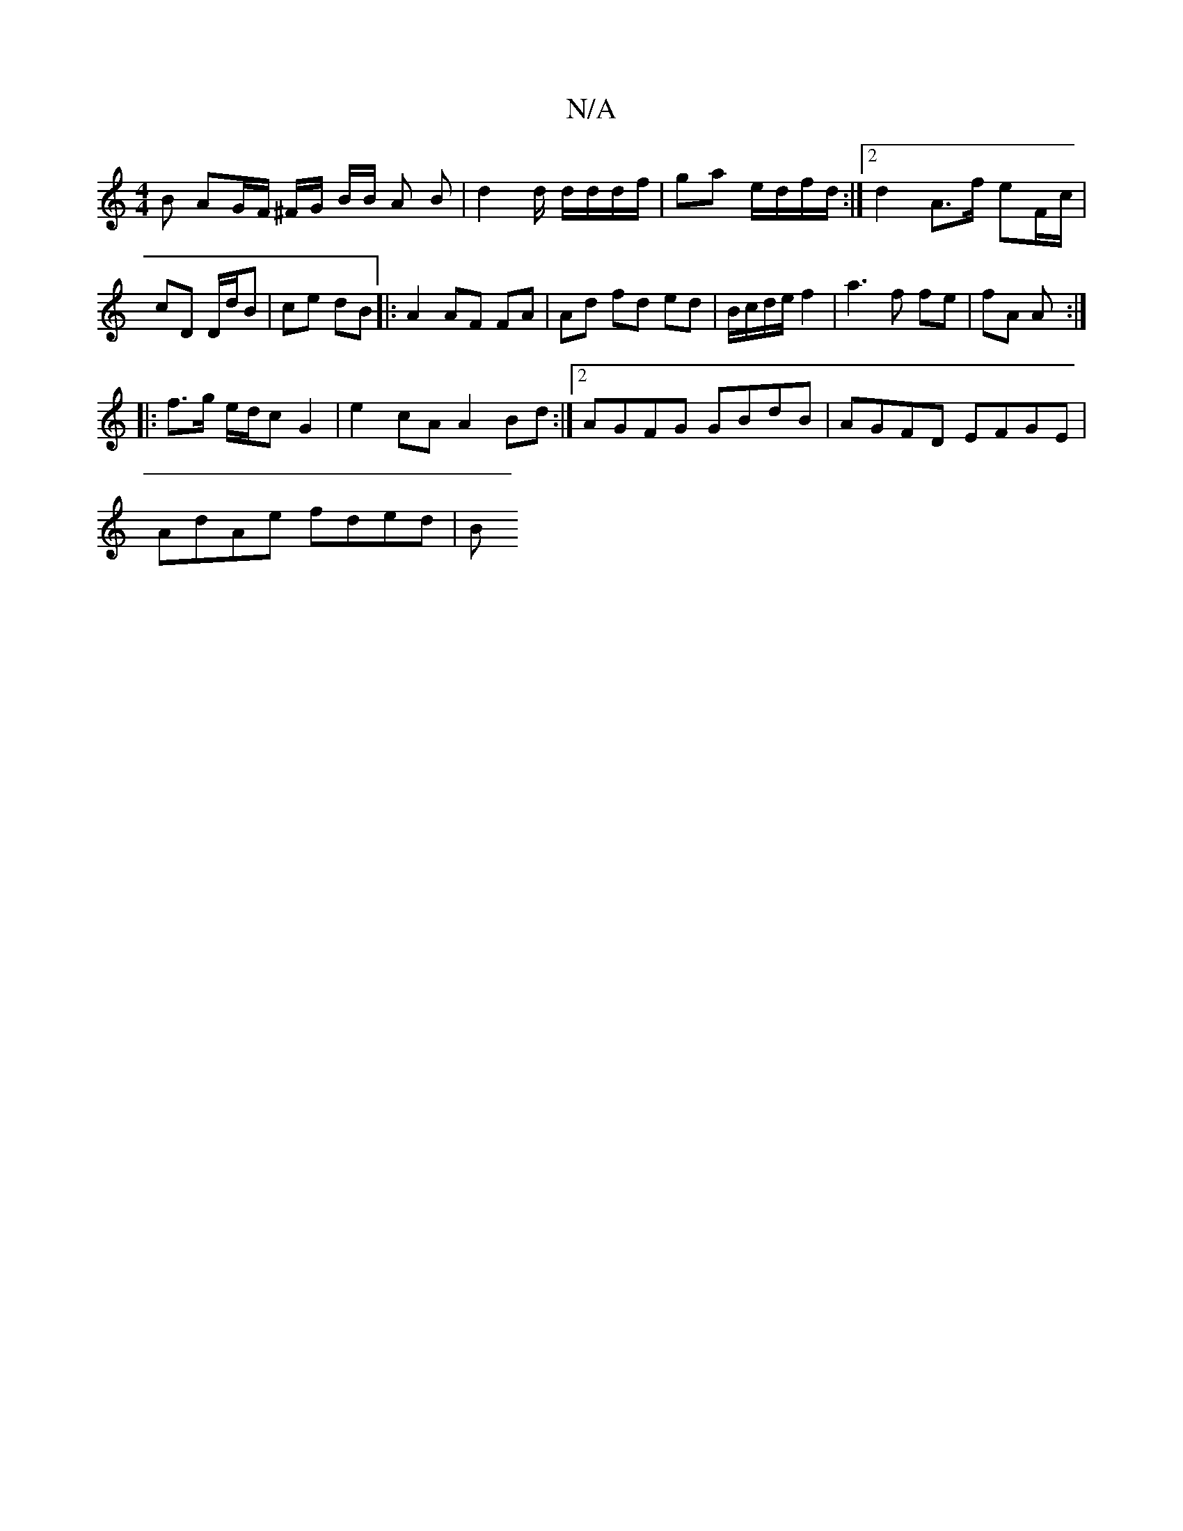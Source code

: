 X:1
T:N/A
M:4/4
R:N/A
K:Cmajor
B AG/F/ ^F/G/ B/2B/2 A B | d2 d/2 d/d/d/f/|ga e/d/f/d/ :|2 d2 A>f eF/c/|cD D/d/B|ce dB|:A2 AF FA|Ad fd ed|B/c/d/e/ f2| a3 f fe | fA A :|
|:f>g e/d/c G2| e2 cA A2 Bd:|2 AGFG GBdB|AGFD EFGE|
AdAe fded|B